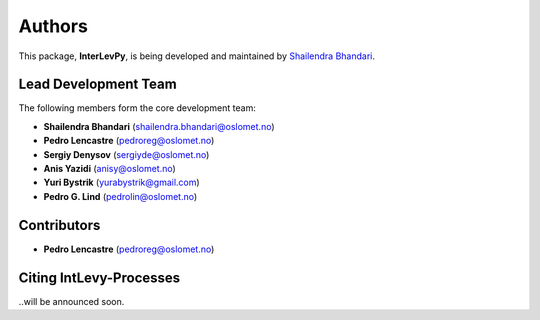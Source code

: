 .. _authors: 

Authors
=======

This package, **InterLevPy**, is being developed and maintained by `Shailendra Bhandari <https://github.com/shailendrabhandari/>`_.

Lead Development Team
---------------------

The following members form the core development team:

- **Shailendra Bhandari** (`shailendra.bhandari@oslomet.no <mailto:shailendra.bhandari@oslomet.no>`_)
- **Pedro Lencastre** (`pedroreg@oslomet.no <mailto:pedroreg@oslomet.no>`_)
- **Sergiy Denysov** (`sergiyde@oslomet.no <mailto:sergiyde@oslomet.no>`_)
- **Anis Yazidi** (`anisy@oslomet.no <mailto:anisy@oslomet.no>`_)
- **Yuri Bystrik** (`yurabystrik@gmail.com <yurabystrik@gmail.com>`_)
- **Pedro G. Lind** (`pedrolin@oslomet.no <mailto:pedrolin@oslomet.no>`_)

Contributors
------------

- **Pedro Lencastre** (`pedroreg@oslomet.no <mailto:pedroreg@oslomet.no>`_)

Citing IntLevy-Processes
------------------------

..will be announced soon.

